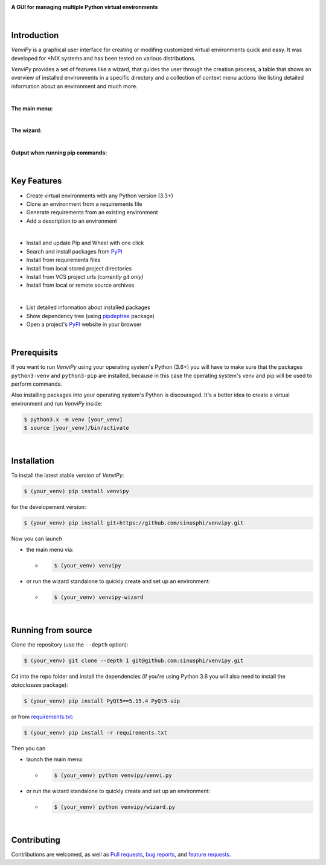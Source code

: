 .. image:: https://raw.githubusercontent.com/sinusphi/venvipy/main/img/cover_slim.png

**A GUI for managing multiple Python virtual environments**

.. image:: https://img.shields.io/badge/pypi-v0.3.3-blue?logo=pypi&logoColor=FFE873
    :target: https://pypi.org/project/venvipy/0.3.3/#description

.. image:: https://img.shields.io/badge/python-3.6+-blue?logo=python&logoColor=FFE873
    :target: https://www.python.org/downloads

.. image:: https://img.shields.io/badge/pyqt-5.15.4-darkgreen
    :target: https://pypi.org/project/PyQt5

.. image:: https://pepy.tech/badge/venvipy
    :target: https://pepy.tech/project/venvipy

.. image:: https://img.shields.io/badge/platform-linux-darkblue?logo=linux&logoColor=FFE873
    :target: https://www.linux.org/pages/download

.. image:: https://img.shields.io/badge/code%20style-black-000000
    :target: https://github.com/psf/black

.. image:: https://img.shields.io/badge/license-GPL%203.0-darkviolet
    :target: https://github.com/sinusphi/venvipy/blob/main/LICENSE

.. image:: https://img.shields.io/travis/sinusphi/venvipy/main?label=Travis%20CI&logo=travis
    :target: https://travis-ci.org/sinusphi/venvipy

|

Introduction
------------

*VenviPy* is a graphical user interface for creating or modifing customized
virtual environments quick and easy. It was developed for \*NIX systems and
has been tested on various distributions.

*VenviPy* provides a set of features like a wizard, that guides the user through
the creation process, a table that shows an overview of installed
environments in a specific directory and a collection of context menu
actions like listing detailed information about an environment and much
more.

|

**The main menu:**

.. image:: https://raw.githubusercontent.com/sinusphi/venvipy/main/img/screen-1.png

|

**The wizard:**

.. image:: https://raw.githubusercontent.com/sinusphi/venvipy/main/img/screen-2.png

|

**Output when running pip commands:**

.. image:: https://raw.githubusercontent.com/sinusphi/venvipy/main/img/screen-3.png

|

Key Features
------------

*  Create virtual environments with any Python version (3.3+)
*  Clone an environment from a requirements file
*  Generate requirements from an existing environment
*  Add a description to an environment

|

*  Install and update Pip and Wheel with one click
*  Search and install packages from `PyPI <https://pypi.org/>`__
*  Install from requirements files
*  Install from local stored project directories
*  Install from VCS project urls *(currently git only)*
*  Install from local or remote source archives

|

*  List detailed information about installed packages
*  Show dependency tree (using
   `pipdeptree <https://pypi.org/project/pipdeptree/#description>`__ package)
*  Open a project's `PyPI <https://pypi.org/>`__ website in your browser

|

Prerequisits
------------

If you want to run *VenviPy* using your operating system's Python (3.6+)
you will have to make sure that the packages ``python3-venv`` and
``python3-pip`` are installed, because in this case the operating system's
venv and pip will be used to perform commands.

Also installing packages into your operating system's Python is discouraged.
It's a better idea to create a virtual environment and run *VenviPy* inside:

.. code-block:: bash

    $ python3.x -m venv [your_venv]
    $ source [your_venv]/bin/activate

|

Installation
------------

To install the latest stable version of *VenviPy*:

.. code-block:: bash

    $ (your_venv) pip install venvipy

for the developement version:

.. code-block:: bash

    $ (your_venv) pip install git+https://github.com/sinusphi/venvipy.git

Now you can launch 

- the main menu via:

  - .. code-block:: bash

        $ (your_venv) venvipy

- or run the wizard standalone to quickly create and set up an environment:

  - .. code-block:: bash

        $ (your_venv) venvipy-wizard

|

Running from source
-------------------

Clone the repository (use the ``--depth`` option):

.. code-block:: bash

    $ (your_venv) git clone --depth 1 git@github.com:sinusphi/venvipy.git

Cd into the repo folder and install the dependencies (if you're using Python 3.6 you will
also need to install the `dataclasses` package):

.. code-block:: bash

    $ (your_venv) pip install PyQt5==5.15.4 PyQt5-sip

or from `requirements.txt <https://github.com/sinusphi/venvipy/blob/main/requirements.txt>`__:

.. code-block:: bash

    $ (your_venv) pip install -r requirements.txt

Then you can

- launch the main menu:

  - .. code-block:: bash
  
        $ (your_venv) python venvipy/venvi.py

- or run the wizard standalone to quickly create and set up an environment:

  - .. code-block:: bash

        $ (your_venv) python venvipy/wizard.py

|

Contributing
------------

Contributions are welcomed, as well as `Pull
requests <https://github.com/sinusphi/venvipy/pulls>`__, `bug
reports <https://github.com/sinusphi/venvipy/issues>`__, and `feature
requests <https://github.com/sinusphi/venvipy/issues>`__.
